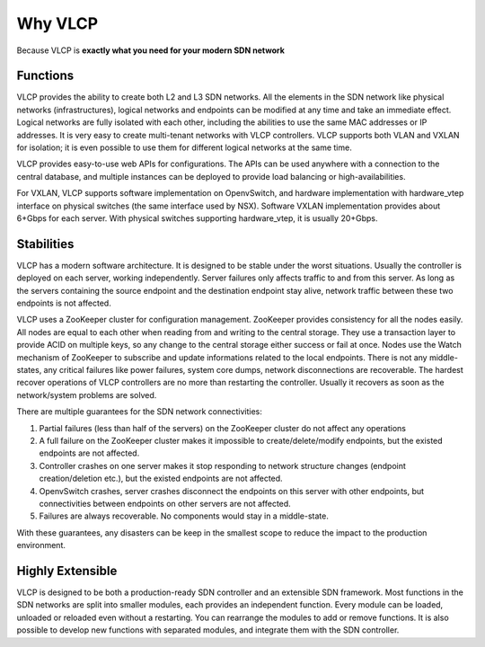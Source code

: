 .. _whyvlcp:

Why VLCP
================

Because VLCP is **exactly what you need for your modern SDN network**

=========
Functions
=========

VLCP provides the ability to create both L2 and L3 SDN networks. All the elements in the SDN network like physical networks (infrastructures), logical networks and endpoints can be modified at any time and take an immediate effect.
Logical networks are fully isolated with each other, including the abilities to use the same MAC addresses or IP
addresses. It is very easy to create multi-tenant networks with VLCP controllers. VLCP supports both VLAN and VXLAN
for isolation; it is even possible to use them for different logical networks at the same time.

VLCP provides easy-to-use web APIs for configurations. The APIs can be used anywhere with a connection to the central
database, and multiple instances can be deployed to provide load balancing or high-availabilities.

For VXLAN, VLCP supports software implementation on OpenvSwitch, and hardware implementation with hardware_vtep
interface on physical switches (the same interface used by NSX). Software VXLAN implementation provides about
6+Gbps for each server. With physical switches supporting hardware_vtep, it is usually 20+Gbps.

===========
Stabilities
===========

VLCP has a modern software architecture. It is designed to be stable under the worst situations. Usually the
controller is deployed on each server, working independently. Server failures only affects traffic to and from
this server. As long as the servers containing the source endpoint and the destination endpoint stay alive, network
traffic between these two endpoints is not affected.

VLCP uses a ZooKeeper cluster for configuration management. ZooKeeper provides consistency for all the nodes easily.
All nodes are equal to each other when reading from and writing to the central storage. They use a transaction layer
to provide ACID on multiple keys, so any change to the central storage either success or fail at once. Nodes use the
Watch mechanism of ZooKeeper to subscribe and update informations related to the local endpoints. There is not any
middle-states, any critical failures like power failures, system core dumps, network disconnections are recoverable.
The hardest recover operations of VLCP controllers are no more than restarting the controller. Usually it recovers
as soon as the network/system problems are solved.

There are multiple guarantees for the SDN network connectivities:

1. Partial failures (less than half of the servers) on the ZooKeeper cluster do not affect any operations

2. A full failure on the ZooKeeper cluster makes it impossible to create/delete/modify endpoints, but the
   existed endpoints are not affected.

3. Controller crashes on one server makes it stop responding to network structure changes (endpoint
   creation/deletion etc.), but the existed endpoints are not affected.

4. OpenvSwitch crashes, server crashes disconnect the endpoints on this server with other endpoints, but
   connectivities between endpoints on other servers are not affected.
   
5. Failures are always recoverable. No components would stay in a middle-state.
   
With these guarantees, any disasters can be keep in the smallest scope to reduce the impact to the
production environment.

=================
Highly Extensible
=================

VLCP is designed to be both a production-ready SDN controller and an extensible SDN framework. Most functions
in the SDN networks are split into smaller modules, each provides an independent function. Every module can
be loaded, unloaded or reloaded even without a restarting. You can rearrange the modules to add or remove functions.
It is also possible to develop new functions with separated modules, and integrate them with the SDN controller.

